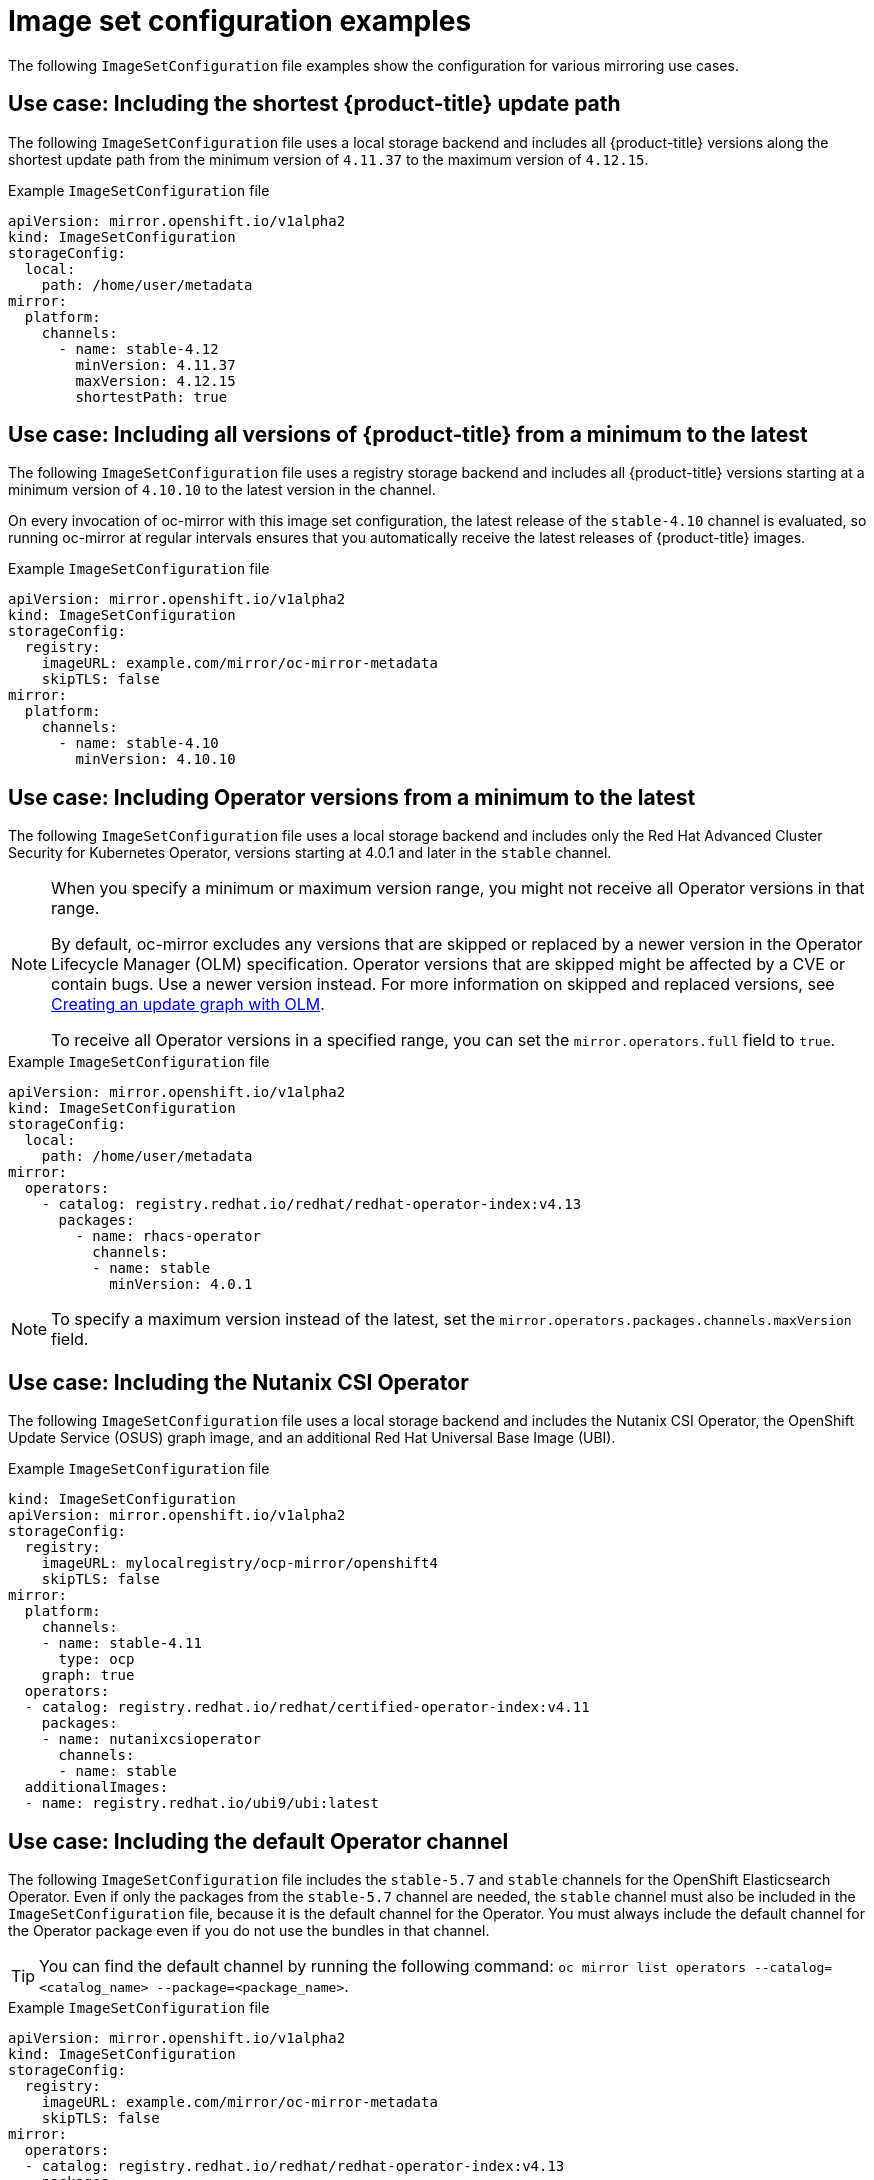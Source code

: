 // Module included in the following assemblies:
//
// * installing/disconnected_install/installing-mirroring-disconnected.adoc
// * updating/updating-restricted-network-cluster/mirroring-image-repository.adoc

:_content-type: REFERENCE
[id="oc-mirror-image-set-examples_{context}"]
= Image set configuration examples

The following `ImageSetConfiguration` file examples show the configuration for various mirroring use cases.

// Moved to first; unchanged
[discrete]
[id="oc-mirror-image-set-examples-shortest-upgrade-path_{context}"]
== Use case: Including the shortest {product-title} update path

The following `ImageSetConfiguration` file uses a local storage backend and includes all {product-title} versions along the shortest update path from the minimum version of `4.11.37` to the maximum version of `4.12.15`.

.Example `ImageSetConfiguration` file
[source,yaml]
----
apiVersion: mirror.openshift.io/v1alpha2
kind: ImageSetConfiguration
storageConfig:
  local:
    path: /home/user/metadata
mirror:
  platform:
    channels:
      - name: stable-4.12
        minVersion: 4.11.37
        maxVersion: 4.12.15
        shortestPath: true
----

// Moved to second; unchanged
[discrete]
[id="oc-mirror-image-set-examples-minimum-to-latest_{context}"]
== Use case: Including all versions of {product-title} from a minimum to the latest

The following `ImageSetConfiguration` file uses a registry storage backend and includes all {product-title} versions starting at a minimum version of `4.10.10` to the latest version in the channel.

On every invocation of oc-mirror with this image set configuration, the latest release of the `stable-4.10` channel is evaluated, so running oc-mirror at regular intervals ensures that you automatically receive the latest releases of {product-title} images.

.Example `ImageSetConfiguration` file
[source,yaml]
----
apiVersion: mirror.openshift.io/v1alpha2
kind: ImageSetConfiguration
storageConfig:
  registry:
    imageURL: example.com/mirror/oc-mirror-metadata
    skipTLS: false
mirror:
  platform:
    channels:
      - name: stable-4.10
        minVersion: 4.10.10
----

// Updated:
// - Added a note below about the maxVersion
// - Added a note about not necessarily getting all versions in the range
[discrete]
[id="oc-mirror-image-set-examples-operator-versions_{context}"]
== Use case: Including Operator versions from a minimum to the latest

The following `ImageSetConfiguration` file uses a local storage backend and includes only the Red Hat Advanced Cluster Security for Kubernetes Operator, versions starting at 4.0.1 and later in the `stable` channel.

[NOTE]
====
When you specify a minimum or maximum version range, you might not receive all Operator versions in that range.

By default, oc-mirror excludes any versions that are skipped or replaced by a newer version in the Operator Lifecycle Manager (OLM) specification. Operator versions that are skipped might be affected by a CVE or contain bugs. Use a newer version instead. For more information on skipped and replaced versions, see link:https://olm.operatorframework.io/docs/concepts/olm-architecture/operator-catalog/creating-an-update-graph/[Creating an update graph with OLM].

To receive all Operator versions in a specified range, you can set the `mirror.operators.full` field to `true`.
====

.Example `ImageSetConfiguration` file
[source,yaml]
----
apiVersion: mirror.openshift.io/v1alpha2
kind: ImageSetConfiguration
storageConfig:
  local:
    path: /home/user/metadata
mirror:
  operators:
    - catalog: registry.redhat.io/redhat/redhat-operator-index:v4.13
      packages:
        - name: rhacs-operator
          channels:
          - name: stable
            minVersion: 4.0.1
----

[NOTE]
====
To specify a maximum version instead of the latest, set the `mirror.operators.packages.channels.maxVersion` field.
====

[discrete]
[id="oc-mirror-image-set-examples-nutanix-operator_{context}"]
== Use case: Including the Nutanix CSI Operator
The following `ImageSetConfiguration` file uses a local storage backend and includes the Nutanix CSI Operator, the OpenShift Update Service (OSUS) graph image, and an additional Red Hat Universal Base Image (UBI).

.Example `ImageSetConfiguration` file
[source,yaml]
----
kind: ImageSetConfiguration
apiVersion: mirror.openshift.io/v1alpha2
storageConfig:
  registry:
    imageURL: mylocalregistry/ocp-mirror/openshift4
    skipTLS: false
mirror:
  platform:
    channels:
    - name: stable-4.11
      type: ocp
    graph: true
  operators:
  - catalog: registry.redhat.io/redhat/certified-operator-index:v4.11
    packages:
    - name: nutanixcsioperator
      channels:
      - name: stable
  additionalImages:
  - name: registry.redhat.io/ubi9/ubi:latest
----

// New example; including the default channel
[discrete]
[id="oc-mirror-image-set-examples-default-channel_{context}"]
== Use case: Including the default Operator channel

The following `ImageSetConfiguration` file includes the `stable-5.7` and `stable` channels for the OpenShift Elasticsearch Operator. Even if only the packages from the `stable-5.7` channel are needed, the `stable` channel must also be included in the `ImageSetConfiguration` file, because it is the default channel for the Operator. You must always include the default channel for the Operator package even if you do not use the bundles in that channel.

[TIP]
====
You can find the default channel by running the following command: `oc mirror list operators --catalog=<catalog_name> --package=<package_name>`.
====

.Example `ImageSetConfiguration` file
[source,yaml]
----
apiVersion: mirror.openshift.io/v1alpha2
kind: ImageSetConfiguration
storageConfig:
  registry:
    imageURL: example.com/mirror/oc-mirror-metadata
    skipTLS: false
mirror:
  operators:
  - catalog: registry.redhat.io/redhat/redhat-operator-index:v4.13
    packages:
    - name: elasticsearch-operator
      channels:
      - name: stable-5.7
      - name: stable
----

// New example; Entire catalog; all versions
[discrete]
[id="oc-mirror-image-set-examples-entire-catalog-full_{context}"]
== Use case: Including an entire catalog (all versions)

The following `ImageSetConfiguration` file sets the `mirror.operators.full` field to `true` to include all versions for an entire Operator catalog.

.Example `ImageSetConfiguration` file
[source,yaml]
----
apiVersion: mirror.openshift.io/v1alpha2
kind: ImageSetConfiguration
storageConfig:
  registry:
    imageURL: example.com/mirror/oc-mirror-metadata
    skipTLS: false
mirror:
  operators:
    - catalog: registry.redhat.io/redhat/redhat-operator-index:v4.13
      full: true
----

// New example; Entire catalog; heads only
// - Included 'targetCatalog' in example
[discrete]
[id="oc-mirror-image-set-examples-entire-catalog-heads_{context}"]
== Use case: Including an entire catalog (channel heads only)

The following `ImageSetConfiguration` file includes the channel heads for an entire Operator catalog.

By default, for each Operator in the catalog, oc-mirror includes the latest Operator version (channel head) from the default channel. If you want to mirror all Operator versions, and not just the channel heads, you must set the `mirror.operators.full` field to `true`.

This example also uses the `targetCatalog` field to specify an alternative namespace and name to mirror the catalog as.

.Example `ImageSetConfiguration` file
[source,yaml]
----
apiVersion: mirror.openshift.io/v1alpha2
kind: ImageSetConfiguration
storageConfig:
  registry:
    imageURL: example.com/mirror/oc-mirror-metadata
    skipTLS: false
mirror:
  operators:
  - catalog: registry.redhat.io/redhat/redhat-operator-index:v4.13
    targetCatalog: my-namespace/my-operator-catalog
----

// Moved to last; unchanged
[discrete]
[id="oc-mirror-image-set-examples-helm_{context}"]
== Use case: Including arbitrary images and helm charts

The following `ImageSetConfiguration` file uses a registry storage backend and includes helm charts and an additional Red Hat Universal Base Image (UBI).

.Example `ImageSetConfiguration` file
[source,yaml]
----
apiVersion: mirror.openshift.io/v1alpha2
kind: ImageSetConfiguration
archiveSize: 4
storageConfig:
  registry:
    imageURL: example.com/mirror/oc-mirror-metadata
    skipTLS: false
mirror:
 platform:
   architectures:
     - "s390x"
   channels:
     - name: stable-4.13
 operators:
   - catalog: registry.redhat.io/redhat/redhat-operator-index:v4.13
 helm:
   repositories:
     - name: redhat-helm-charts
       url: https://raw.githubusercontent.com/redhat-developer/redhat-helm-charts/master
       charts:
         - name: ibm-mongodb-enterprise-helm
           version: 0.2.0
 additionalImages:
   - name: registry.redhat.io/ubi9/ubi:latest
----

[discrete]
[id="oc-mirror-image-set-examples-local-path_{context}"]
== Use case: Including the local storage backend
The following `ImageSetConfiguration` file uses a local storage backend instead of a registry or multiple specific ocp releases and releases channels.

This configuration demonstrates how to configure a backend storage location to store oc-mirror metadata. OCI registries or local filesystems can be used. Optionally, replace the registry subkey with "local" and add a path subkey under local to specify a local backend.

.Example `ImageSetConfiguration` file
[source,yaml]
----
kind: ImageSetConfiguration
apiVersion: mirror.openshift.io/v1alpha2
kind: ImageSetConfiguration
storageConfig:
  registry:
    imageURL: localhost:5000/namespace/target
    skipTLS: false
  #local:
  #  path: /path/to/dir
mirror:
  platform:
    channels:
      - name: stable-4.9
    graph: true
----